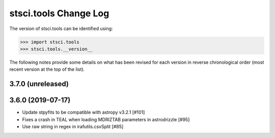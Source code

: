 .. _change_log:

======================
stsci.tools Change Log
======================

The version of stsci.tools can be identified using:

>>> import stsci.tools
>>> stsci.tools.__version__

The following notes provide some details on what has been revised for each
version in reverse chronological order (most recent version at the top
of the list).

3.7.0 (unreleased)
------------------


3.6.0 (2019-07-17)
------------------

- Update stpyfits to be compatible with astropy v3.2.1 [#101]

- Fixes a crash in TEAL when loading MDRIZTAB parameters in astrodrizzle [#95]

- Use raw string in regex in irafutils.csvSplit [#85]
